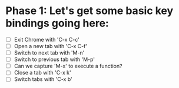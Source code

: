 * Phase 1: Let's get some basic key bindings going here:
  - [ ] Exit Chrome with 'C-x C-c'
  - [ ] Open a new tab with 'C-x C-f'
  - [ ] Switch to next tab with 'M-n'
  - [ ] Switch to previous tab with 'M-p'
  - [ ] Can we capture 'M-x' to execute a function?
  - [ ] Close a tab with 'C-x k'
  - [ ] Switch tabs with 'C-x b'
